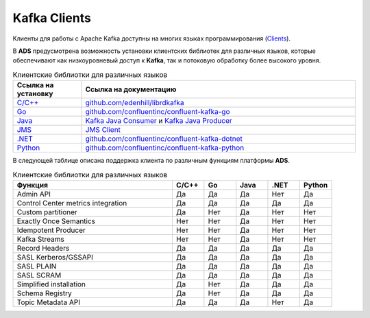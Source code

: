 Kafka Clients
==============

Kлиенты для работы с Apache Kafka доступны на многих языках программирования (`Clients <https://cwiki.apache.org/confluence/display/KAFKA/Clients>`_).

В **ADS** предусмотрена возможность установки клиентских библиотек для различных языков, которые обеспечивают как низкоуровневый доступ к **Kafka**, так и потоковую обработку более высокого уровня.


.. csv-table:: Клиентские библиотки для различных языков
   :header: "Ссылка на установку", "Ссылка на документацию"
   :widths: 20, 80

   "`C/C++ <https://docs.confluent.io/current/clients/install.html#cpp-client>`_", "`github.com/edenhill/librdkafka <https://github.com/edenhill/librdkafka>`_"
   "`Go <https://docs.confluent.io/current/clients/install.html#go-client>`_", "`github.com/confluentinc/confluent-kafka-go <https://github.com/confluentinc/confluent-kafka-go/>`_"
   "`Java <https://docs.confluent.io/current/clients/install.html#installation-maven>`_", "`Kafka Java Consumer <https://docs.confluent.io/current/clients/consumer.html#kafka-consumer>`_ и `Kafka Java Producer <https://docs.confluent.io/current/clients/producer.html#kafka-producer>`_"
   "`JMS <https://docs.confluent.io/current/clients/install.html#jms-client>`_", "`JMS Client <https://docs.confluent.io/current/clients/kafka-jms-client/docs/index.html#client-jms>`_"
   "`.NET <https://docs.confluent.io/current/clients/install.html#dotnet-client>`_", "`github.com/confluentinc/confluent-kafka-dotnet <https://github.com/confluentinc/confluent-kafka-dotnet>`_"
   "`Python <https://docs.confluent.io/current/clients/install.html#python-client>`_", "`github.com/confluentinc/confluent-kafka-python <https://github.com/confluentinc/confluent-kafka-python>`_"  

 
В следующей таблице описана поддержка клиента по различным функциям платформы **ADS**.

.. csv-table:: Клиентские библиотки для различных языков
   :header: "Функция", "C/C++", "Go", "Java", ".NET", "Python"
   :widths: 50, 10, 10, 10, 10, 10

   "Admin API", "Да", "Да", "Да", "Нет", "Да"
   "Control Center metrics integration", "Да", "Да", "Да", "Да", "Да"
   "Custom partitioner", "Да", "Нет", "Да", "Нет", "Нет"
   "Exactly Once Semantics", "Нет", "Нет", "Да", "Нет", "Нет"
   "Idempotent Producer", "Нет", "Нет", "Да", "Нет", "Нет"
   "Kafka Streams", "Нет", "Нет", "Да", "Нет", "Нет"
   "Record Headers", "Да", "Да", "Да", "Да", "Да"
   "SASL Kerberos/GSSAPI", "Да", "Да", "Да", "Да", "Да"
   "SASL PLAIN", "Да", "Да", "Да", "Да", "Да"
   "SASL SCRAM", "Да", "Да", "Да", "Да", "Да"
   "Simplified installation", "Да", "Нет", "Да", "Да", "Да"
   "Schema Registry", "Да", "Нет", "Да", "Да", "Да"
   "Topic Metadata API", "Да", "Да", "Да", "Нет", "Да" 
















